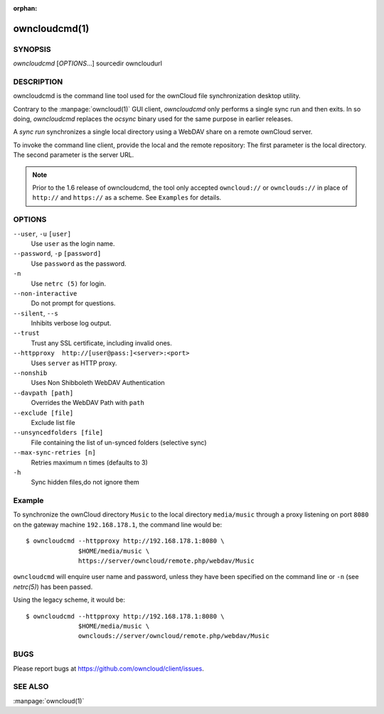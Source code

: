 :orphan:

owncloudcmd(1)
--------------

SYNOPSIS
========
*owncloudcmd* [`OPTIONS`...] sourcedir owncloudurl

DESCRIPTION
===========
owncloudcmd is the command line tool used for the ownCloud file synchronization
desktop utility.

Contrary to the :manpage:`owncloud(1)` GUI client, `owncloudcmd` only performs
a single sync run and then exits. In so doing, `owncloudcmd` replaces the
`ocsync` binary used for the same purpose in earlier releases.

A *sync run* synchronizes a single local directory using a WebDAV share on a
remote ownCloud server.

To invoke the command line client, provide the local and the remote repository:
The first parameter is the local directory. The second parameter is
the server URL.

.. note:: Prior to the 1.6 release of owncloudcmd, the tool only accepted
   ``owncloud://`` or ``ownclouds://`` in place of ``http://`` and ``https://`` as
   a scheme. See ``Examples`` for details.

OPTIONS
=======
``--user``, ``-u`` ``[user]``
       Use ``user`` as the login name.

``--password``, ``-p`` ``[password]``
       Use ``password`` as the password.

``-n``
       Use ``netrc (5)`` for login.

``--non-interactive``
       Do not prompt for questions.

``--silent``, ``--s``
       Inhibits verbose log output.

``--trust``
       Trust any SSL certificate, including invalid ones.

``--httpproxy  http://[user@pass:]<server>:<port>``
      Uses ``server`` as HTTP proxy.

``--nonshib``
      Uses Non Shibboleth WebDAV Authentication

``--davpath [path]``
      Overrides the WebDAV Path with ``path``

``--exclude [file]``
      Exclude list file

``--unsyncedfolders [file]``
      File containing the list of un-synced folders (selective sync)

``--max-sync-retries [n]``
      Retries maximum n times (defaults to 3)

``-h``
      Sync hidden files,do not ignore them

Example
=======
To synchronize the ownCloud directory ``Music`` to the local directory ``media/music``
through a proxy listening on port ``8080`` on the gateway machine ``192.168.178.1``,
the command line would be::

  $ owncloudcmd --httpproxy http://192.168.178.1:8080 \
                $HOME/media/music \
                https://server/owncloud/remote.php/webdav/Music

``owncloudcmd`` will enquire user name and password, unless they have
been specified on the command line or ``-n`` (see `netrc(5)`) has been passed.

Using the legacy scheme, it would be::

  $ owncloudcmd --httpproxy http://192.168.178.1:8080 \
                $HOME/media/music \
                ownclouds://server/owncloud/remote.php/webdav/Music


BUGS
====
Please report bugs at https://github.com/owncloud/client/issues.

SEE ALSO
========
:manpage:`owncloud(1)`

